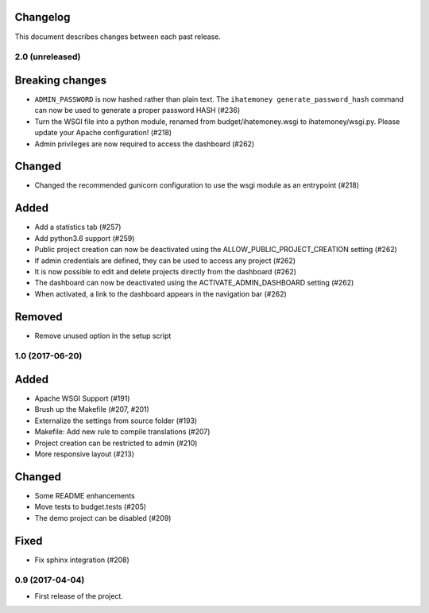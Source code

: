 Changelog
=========

This document describes changes between each past release.

2.0 (unreleased)
----------------

Breaking changes
================

- ``ADMIN_PASSWORD`` is now hashed rather than plain text. The ``ihatemoney generate_password_hash`` command can now be used to generate a proper password HASH (#236)
- Turn the WSGI file into a python module, renamed from budget/ihatemoney.wsgi to ihatemoney/wsgi.py. Please update your Apache configuration! (#218)
- Admin privileges are now required to access the dashboard (#262)

Changed
=======

- Changed the recommended gunicorn configuration to use the wsgi module as an entrypoint (#218)

Added
=====

- Add a statistics tab (#257)
- Add python3.6 support (#259)
- Public project creation can now be deactivated using the ALLOW_PUBLIC_PROJECT_CREATION setting (#262)
- If admin credentials are defined, they can be used to access any project (#262)
- It is now possible to edit and delete projects directly from the dashboard (#262)
- The dashboard can now be deactivated using the ACTIVATE_ADMIN_DASHBOARD setting (#262)
- When activated, a link to the dashboard appears in the navigation bar (#262)

Removed
=======

- Remove unused option in the setup script

1.0 (2017-06-20)
----------------

Added
=====

- Apache WSGI Support (#191)
- Brush up the Makefile (#207, #201)
- Externalize the settings from source folder (#193)
- Makefile: Add new rule to compile translations (#207)
- Project creation can be restricted to admin (#210)
- More responsive layout (#213)

Changed
=======

- Some README enhancements
- Move tests to budget.tests (#205)
- The demo project can be disabled (#209)

Fixed
=====

- Fix sphinx integration (#208)

0.9 (2017-04-04)
----------------

- First release of the project.

